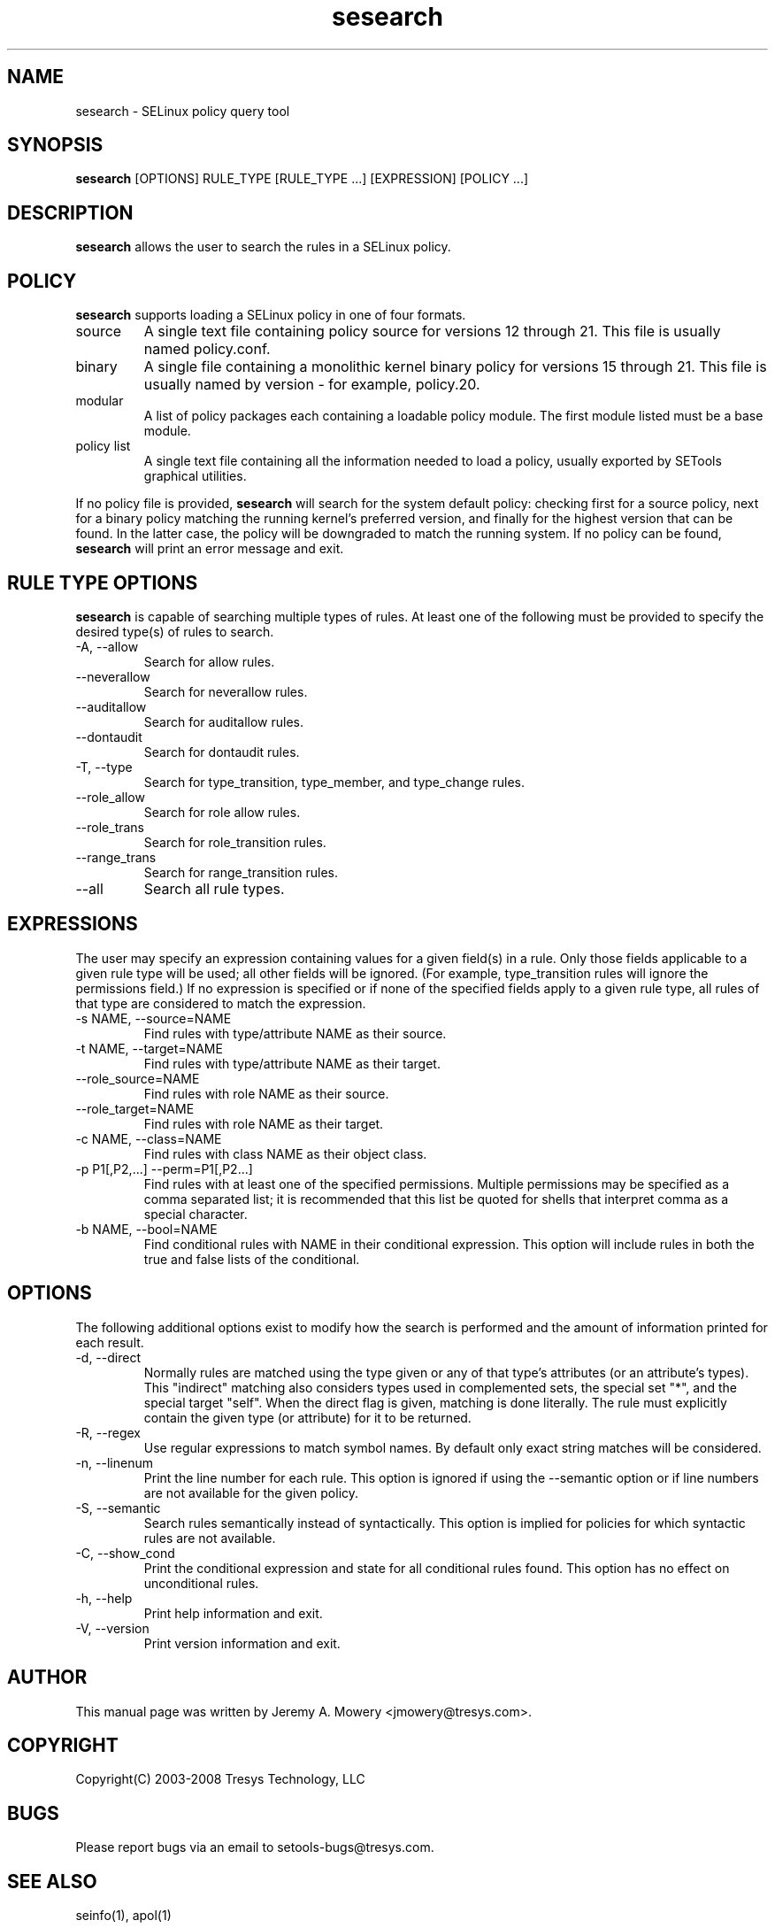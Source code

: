 .TH sesearch 1
.SH NAME
sesearch \- SELinux policy query tool
.SH SYNOPSIS
.B sesearch
[OPTIONS] RULE_TYPE [RULE_TYPE ...] [EXPRESSION] [POLICY ...]
.SH DESCRIPTION
.PP
.B sesearch
allows the user to search the rules in a SELinux policy.
.SH POLICY
.PP
.B
sesearch
supports loading a SELinux policy in one of four formats.
.IP "source"
A single text file containing policy source for versions 12 through 21. This file is usually named policy.conf.
.IP "binary"
A single file containing a monolithic kernel binary policy for versions 15 through 21. This file is usually named by version - for example, policy.20.
.IP "modular"
A list of policy packages each containing a loadable policy module. The first module listed must be a base module.
.IP "policy list"
A single text file containing all the information needed to load a policy, usually exported by SETools graphical utilities.
.PP
If no policy file is provided,
.B
sesearch
will search for the system default policy: checking first for a source policy, next for a binary policy matching the running kernel's preferred version, and finally for the highest version that can be found.
In the latter case, the policy will be downgraded to match the running system.
If no policy can be found,
.B
sesearch
will print an error message and exit.
.SH RULE TYPE OPTIONS
.P
.B
sesearch
is capable of searching multiple types of rules. At least one of the following
must be provided to specify the desired type(s) of rules to search.
.IP "-A, --allow"
Search for allow rules.
.IP "--neverallow"
Search for neverallow rules.
.IP "--auditallow"
Search for auditallow rules.
.IP "--dontaudit"
Search for dontaudit rules.
.IP "-T, --type"
Search for type_transition, type_member, and type_change rules.
.IP "--role_allow"
Search for role allow rules.
.IP "--role_trans"
Search for role_transition rules.
.IP "--range_trans"
Search for range_transition rules.
.IP "--all"
Search all rule types.
.SH EXPRESSIONS
.P
The user may specify an expression containing values for a given field(s) in a rule.
Only those fields applicable to a given rule type will be used; all other fields will be ignored.
(For example, type_transition rules will ignore the permissions field.)
If no expression is specified or if none of the specified fields apply to a given rule type,
all rules of that type are considered to match the expression.
.IP "-s NAME, --source=NAME"
Find rules with type/attribute NAME as their source.
.IP "-t NAME, --target=NAME"
Find rules with type/attribute NAME as their target.
.IP "--role_source=NAME"
Find rules with role NAME as their source.
.IP "--role_target=NAME"
Find rules with role NAME as their target.
.IP "-c NAME, --class=NAME"
Find rules with class NAME as their object class.
.IP "-p P1[,P2,...] --perm=P1[,P2...]"
Find rules with at least one of the specified permissions.
Multiple permissions may be specified as a comma separated list;
it is recommended that this list be quoted for shells that interpret comma as a special character.
.IP "-b NAME, --bool=NAME"
Find conditional rules with NAME in their conditional expression.
This option will include rules in both the true and false lists of the conditional.
.SH OPTIONS
.P
The following additional options exist to modify how the search is performed and the amount of information printed for each result.
.IP "-d, --direct"
Normally rules are matched using the type given or any of that type's
attributes (or an attribute's types).  This "indirect" matching also
considers types used in complemented sets, the special set "*", and
the special target "self".  When the direct flag is given, matching is
done literally.  The rule must explicitly contain the given type (or
attribute) for it to be returned.
.IP "-R, --regex"
Use regular expressions to match symbol names.  By default only exact
string matches will be considered.
.IP "-n, --linenum"
Print the line number for each rule.  This option is ignored if using the --semantic option or if line numbers are not available for the given policy.
.IP "-S, --semantic"
Search rules semantically instead of syntactically. This option is implied for policies for which syntactic rules are not available.
.IP "-C, --show_cond"
Print the conditional expression and state for all conditional rules found.
This option has no effect on unconditional rules.
.IP "-h, --help"
Print help information and exit.
.IP "-V, --version"
Print version information and exit.
.SH AUTHOR
This manual page was written by Jeremy A. Mowery <jmowery@tresys.com>.
.SH COPYRIGHT
Copyright(C) 2003-2008 Tresys Technology, LLC
.SH BUGS
Please report bugs via an email to setools-bugs@tresys.com.
.SH SEE ALSO
seinfo(1), apol(1)
